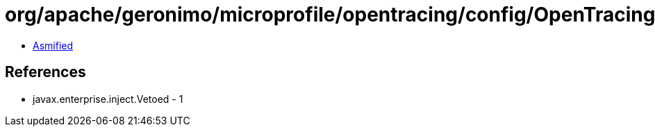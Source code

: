 = org/apache/geronimo/microprofile/opentracing/config/OpenTracingConfigMpConfigImpl.class

 - link:OpenTracingConfigMpConfigImpl-asmified.java[Asmified]

== References

 - javax.enterprise.inject.Vetoed - 1
